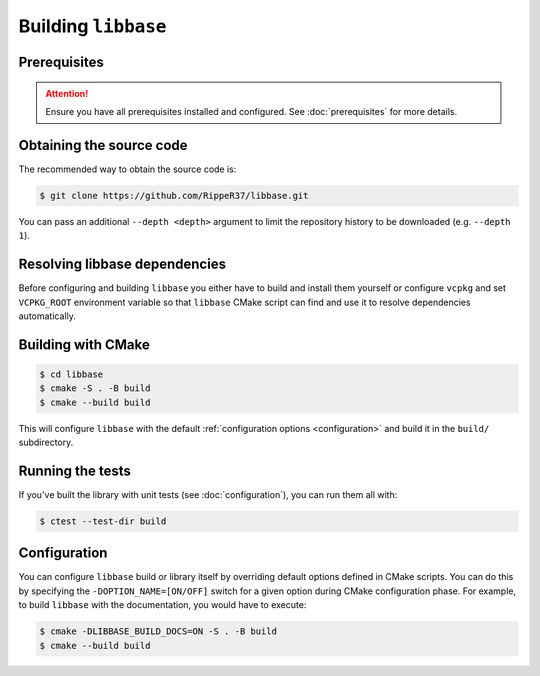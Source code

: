 Building ``libbase``
====================

Prerequisites
-------------

.. attention::

   Ensure you have all prerequisites installed and configured. See
   :doc:`prerequisites` for more details.


Obtaining the source code
-------------------------

The recommended way to obtain the source code is:

.. code-block:: console

   $ git clone https://github.com/RippeR37/libbase.git

You can pass an additional ``--depth <depth>`` argument to limit the repository
history to be downloaded (e.g. ``--depth 1``).


Resolving libbase dependencies
------------------------------

Before configuring and building ``libbase`` you either have to build and install
them yourself or configure ``vcpkg`` and set ``VCPKG_ROOT`` environment variable
so that ``libbase`` CMake script can find and use it to resolve dependencies
automatically.


Building with CMake
-------------------

.. code-block:: console

   $ cd libbase
   $ cmake -S . -B build
   $ cmake --build build

This will configure ``libbase`` with the default
:ref:`configuration options <configuration>` and build it in the ``build/``
subdirectory.


Running the tests
-----------------

If you've built the library with unit tests (see :doc:`configuration`), you can
run them all with:

.. code-block:: console

   $ ctest --test-dir build


Configuration
-------------

You can configure ``libbase`` build or library itself by overriding default
options defined in CMake scripts. You can do this by specifying the
``-DOPTION_NAME=[ON/OFF]`` switch for a given option during CMake configuration
phase. For example, to build ``libbase`` with the documentation, you would have
to execute:

.. code-block:: console

   $ cmake -DLIBBASE_BUILD_DOCS=ON -S . -B build
   $ cmake --build build

.. seealso::

   Check out the :doc:`configuration` page to see what are the available options
   and their description.

